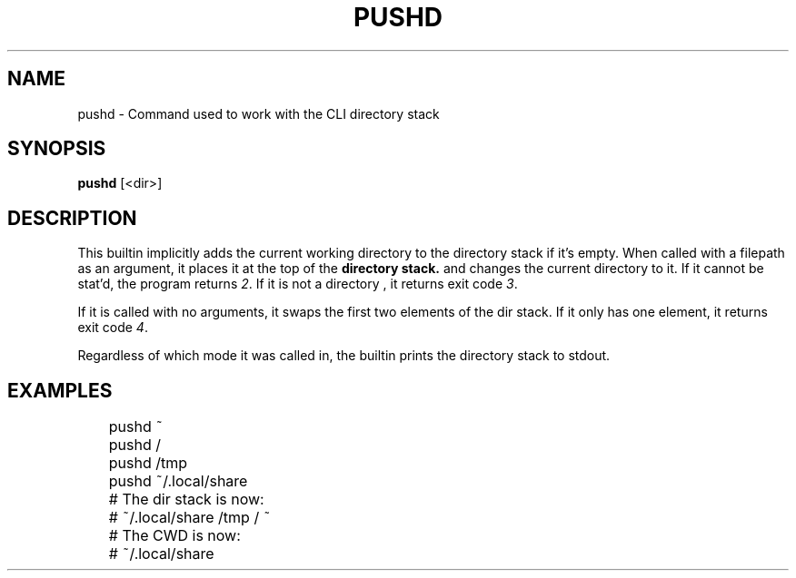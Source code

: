 .TH PUSHD 1
.SH NAME
pushd \- Command used to work with the CLI directory stack
.SH SYNOPSIS
.B pushd
[<dir>]
.SH DESCRIPTION
This builtin implicitly adds the current working directory to the directory stack if it's empty. When called with a filepath as an argument, it places it at the top of the
.B directory stack.
and changes the current directory to it. If it cannot be stat'd, the program returns 
.IR 2 .
If it is not a directory , it returns exit code
.IR 3 .
.PP
If it is called with no arguments, it swaps the first two elements of the dir stack. If it only has one element, it returns exit code
.IR 4 .
.PP
Regardless of which mode it was called in, the builtin prints the directory stack to stdout.
.SH EXAMPLES
.EX
	pushd ~ 
	pushd /
	pushd /tmp
	pushd ~/.local/share

	# The dir stack is now:
	# ~/.local/share /tmp / ~
	# The CWD is now:
	# ~/.local/share
.EE

